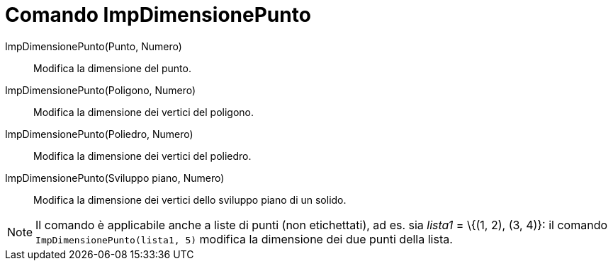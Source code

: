 = Comando ImpDimensionePunto

ImpDimensionePunto(Punto, Numero)::
  Modifica la dimensione del punto.

ImpDimensionePunto(Poligono, Numero)::
  Modifica la dimensione dei vertici del poligono.

ImpDimensionePunto(Poliedro, Numero)::
  Modifica la dimensione dei vertici del poliedro.

ImpDimensionePunto(Sviluppo piano, Numero)::
  Modifica la dimensione dei vertici dello sviluppo piano di un solido.

[NOTE]

====

Il comando è applicabile anche a liste di punti (non etichettati), ad es. sia _lista1_ = \{(1, 2), (3, 4)}: il
comando `ImpDimensionePunto(lista1, 5)` modifica la dimensione dei due punti della lista.

====
